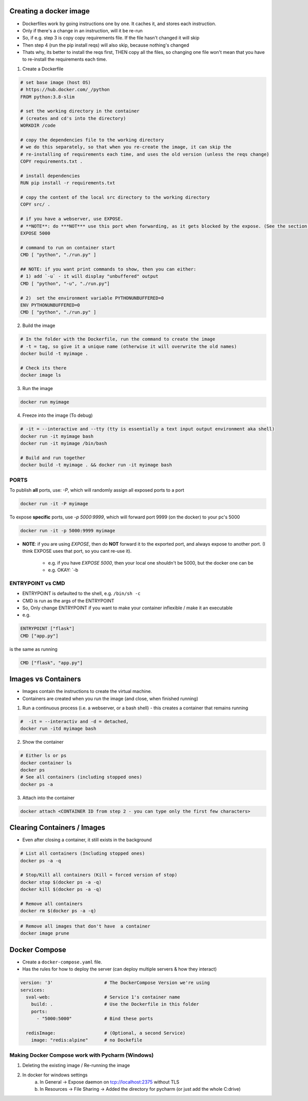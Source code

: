 Creating a docker image
###########################

- Dockerfiles work by going instructions one by one. It caches it, and stores each instruction.
- Only if there's a change in an instruction, will it be re-run
- So, if e.g. step 3 is copy copy requirements file. If the file hasn't changed it will skip
- Then step 4 (run the pip install reqs) will also skip, because nothing's changed
- Thats why, its better to install the reqs first, THEN copy all the files, so changing one file won't
  mean that you have to re-install the requirements each time.

1) Create a Dockerfile

.. code-block:: dockerfile

    # set base image (host OS)
    # https://hub.docker.com/_/python
    FROM python:3.8-slim

    # set the working directory in the container
    # (creates and cd's into the directory) 
    WORKDIR /code

    # copy the dependencies file to the working directory 
    # we do this separately, so that when you re-create the image, it can skip the
    # re-installing of requirements each time, and uses the old version (unless the reqs change)
    COPY requirements.txt .

    # install dependencies
    RUN pip install -r requirements.txt

    # copy the content of the local src directory to the working directory
    COPY src/ .
    
    # if you have a webserver, use EXPOSE. 
    # **NOTE**: do ***NOT*** use this port when forwarding, as it gets blocked by the expose. (See the section on ports below).
    EXPOSE 5000

    # command to run on container start
    CMD [ "python", "./run.py" ]
    
    ## NOTE: if you want print commands to show, then you can either:
    # 1) add `-u` - it will display "unbuffered" output
    CMD [ "python", "-u", "./run.py"]

    # 2)  set the environment variable PYTHONUNBUFFERED=0
    ENV PYTHONUNBUFFERED=0
    CMD [ "python", "./run.py" ]
  

    
2) Build the image 

.. code-block:: bash
    
    # In the folder with the Dockerfile, run the command to create the image 
    # -t = tag, so give it a unique name (otherwise it will overwrite the old names)
    docker build -t myimage .
    
    # Check its there
    docker image ls
    
3) Run the image

.. code-block:: bash

    docker run myimage

4) Freeze into the image (To debug)

.. code-block:: bash
    
    # -it = --interactive and --tty (tty is essentially a text input output environment aka shell)
    docker run -it myimage bash
    docker run -it myimage /bin/bash
    
    # Build and run together
    docker build -t myimage . && docker run -it myimage bash

PORTS
+++++++
To publish **all** ports, use: `-P`, which will randomly assign all exposed ports to a port

.. code-block:: bash

    docker run -it -P myimage
    
To expose **specific** ports, use `-p 5000:9999`, which will forward port 9999 (on the docker) to your pc's 5000

.. code-block:: bash

    docker run -it -p 5000:9999 myimage

- **NOTE**: if you are using `EXPOSE`, then do **NOT** forward it to the exported port, and always expose to another port.
  (I think EXPOSE uses that port, so you cant re-use it).
    - e.g. if you have `EXPOSE 5000`, then your local one shouldn't be 5000, but the docker one can be
    - e.g. OKAY: `-b


ENTRYPOINT vs CMD
++++++++++++++++++
  
- ENTRYPOINT is defaulted to the shell, e.g. ``/bin/sh -c``
- CMD is run as the args of the ENTRYPOINT 
- So, Only change ENTRYPOINT if you want to make your container inflexible / make it an executable

- e.g.

.. code-block:: docker

          ENTRYPOINT ["flask"]
          CMD ["app.py"]

is the same as running

.. code-block:: bash

    CMD ["flask", "app.py"]

Images vs Containers
#########################

- Images contain the instructions to create the virtual machine.
- Containers are created when you run the image (and close, when finished running)

1) Run a continuous process (i.e. a webserver, or a bash shell) - this creates a container that remains running
    
.. code-block:: bash
  
  #  -it = --interactiv and -d = detached,
  docker run -itd myimage bash

2) Show the container 

.. code-block:: bash

   # Either ls or ps
   docker container ls
   docker ps
   # See all containers (including stopped ones)
   docker ps -a
   
3) Attach into the container

.. code-block::

   docker attach <CONTAINER ID from step 2 - you can type only the first few characters> 
   
Clearing Containers / Images
###############################

- Even after closing a container, it still exists in the background

.. code-block:: 
     
   # List all containers (Including stopped ones)
   docker ps -a -q
   
   # Stop/Kill all containers (Kill = forced version of stop)
   docker stop $(docker ps -a -q)
   docker kill $(docker ps -a -q)
   
   # Remove all containers
   docker rm $(docker ps -a -q)
   
.. code-block:: 
  
  # Remove all images that don't have  a container
  docker image prune


Docker Compose
#################################

- Create a ``docker-compose.yaml`` file.
- Has the rules for how to deploy the server (can deploy multiple servers & how they interact)

.. code-block:: Docker

  version: '3'                   # The DockerCompose Version we're using
  services:
    sval-web:                    # Service 1's container name
      build: .                   # Use the Dockerfile in this folder
      ports:
        - "5000:5000"            # Bind these ports

    redisImage:                  # (Optional, a second Service)
      image: "redis:alpine"      # no Dockefile
      
Making Docker Compose work with Pycharm (Windows)
+++++++++++++++++++++++++++++++++++++++++++++++++
1) Deleting the existing image / Re-running the image
2) In docker for windows settings
    a) In General -> Expose daemon on tcp://localhost:2375 without TLS
    b) In Resources -> File Sharing -> Added the directory for pycharm (or just add the whole C:\ drive)
